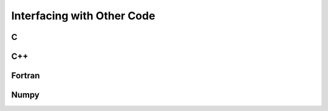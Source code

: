 .. highlight:: cython

.. _interfacing_with_other_code:

***************************
Interfacing with Other Code
***************************

==
C
==

===
C++
===

=======
Fortran
=======

=====
Numpy
=====



